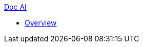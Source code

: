 .xref:index.adoc[Doc AI]
* xref:index.adoc[Overview]
//* xref:process-document.adoc[]
//* xref:review-results.adoc[]
//* xref:configure-and-use-idp-api.adoc[]
//* xref:about-einstein-ai.adoc[]